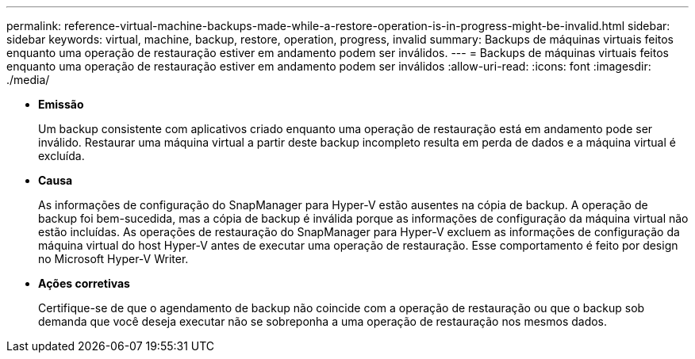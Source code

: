 ---
permalink: reference-virtual-machine-backups-made-while-a-restore-operation-is-in-progress-might-be-invalid.html 
sidebar: sidebar 
keywords: virtual, machine, backup, restore, operation, progress, invalid 
summary: Backups de máquinas virtuais feitos enquanto uma operação de restauração estiver em andamento podem ser inválidos. 
---
= Backups de máquinas virtuais feitos enquanto uma operação de restauração estiver em andamento podem ser inválidos
:allow-uri-read: 
:icons: font
:imagesdir: ./media/


* *Emissão*
+
Um backup consistente com aplicativos criado enquanto uma operação de restauração está em andamento pode ser inválido. Restaurar uma máquina virtual a partir deste backup incompleto resulta em perda de dados e a máquina virtual é excluída.

* *Causa*
+
As informações de configuração do SnapManager para Hyper-V estão ausentes na cópia de backup. A operação de backup foi bem-sucedida, mas a cópia de backup é inválida porque as informações de configuração da máquina virtual não estão incluídas. As operações de restauração do SnapManager para Hyper-V excluem as informações de configuração da máquina virtual do host Hyper-V antes de executar uma operação de restauração. Esse comportamento é feito por design no Microsoft Hyper-V Writer.

* *Ações corretivas*
+
Certifique-se de que o agendamento de backup não coincide com a operação de restauração ou que o backup sob demanda que você deseja executar não se sobreponha a uma operação de restauração nos mesmos dados.


